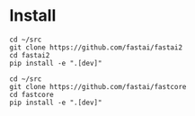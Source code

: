 * Install
#+begin_example
cd ~/src
git clone https://github.com/fastai/fastai2
cd fastai2
pip install -e ".[dev]"

cd ~/src
git clone https://github.com/fastai/fastcore
cd fastcore
pip install -e ".[dev]"

  #+end_example
